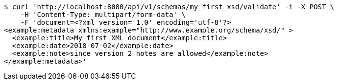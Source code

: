[source,bash]
----
$ curl 'http://localhost:8080/api/v1/schemas/my_first_xsd/validate' -i -X POST \
    -H 'Content-Type: multipart/form-data' \
    -F 'document=<?xml version='1.0' encoding='utf-8'?>
<example:metadata xmlns:example="http://www.example.org/schema/xsd/" >
  <example:title>My first XML document</example:title>
  <example:date>2018-07-02</example:date>
  <example:note>since version 2 notes are allowed</example:note>
</example:metadata>'
----